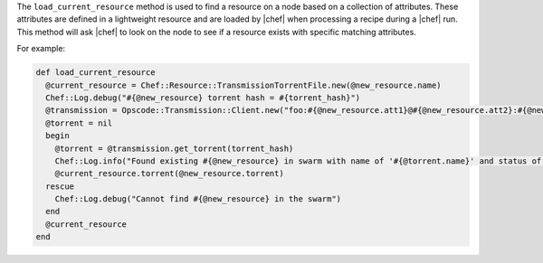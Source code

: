 .. The contents of this file are included in multiple topics.
.. This file should not be changed in a way that hinders its ability to appear in multiple documentation sets.

The ``load_current_resource`` method is used to find a resource on a node based on a collection of attributes. These attributes are defined in a lightweight resource and are loaded by |chef| when processing a recipe during a |chef| run. This method will ask |chef| to look on the node to see if a resource exists with specific matching attributes.

For example:

.. code-block:: ruby

   def load_current_resource
     @current_resource = Chef::Resource::TransmissionTorrentFile.new(@new_resource.name)
     Chef::Log.debug("#{@new_resource} torrent hash = #{torrent_hash}")
     @transmission = Opscode::Transmission::Client.new("foo:#{@new_resource.att1}@#{@new_resource.att2}:#{@new_resource.att3}/path")
     @torrent = nil
     begin
       @torrent = @transmission.get_torrent(torrent_hash)
       Chef::Log.info("Found existing #{@new_resource} in swarm with name of '#{@torrent.name}' and status of '#{@torrent.status_message}'")
       @current_resource.torrent(@new_resource.torrent)
     rescue
       Chef::Log.debug("Cannot find #{@new_resource} in the swarm")
     end
     @current_resource
   end



